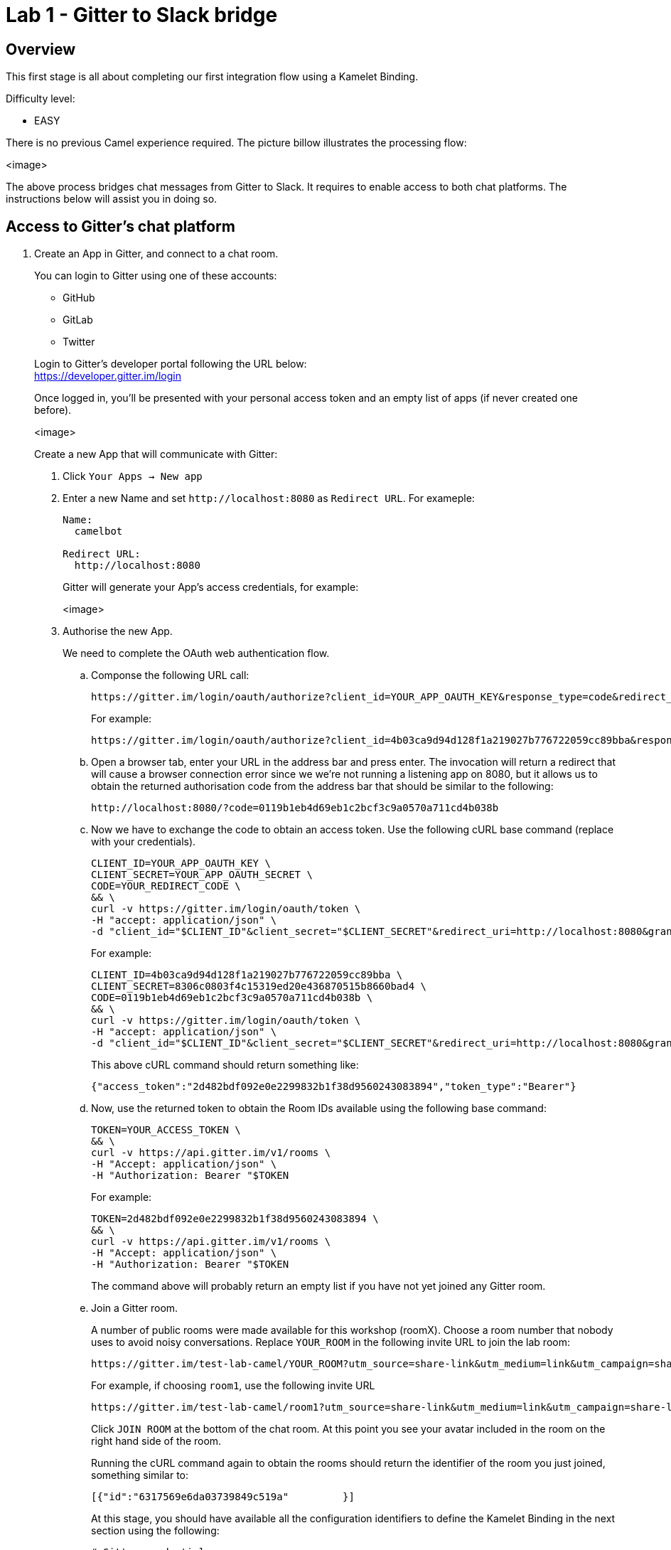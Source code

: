 = Lab 1 - Gitter to Slack bridge

== Overview
This first stage is all about completing our first integration flow using a Kamelet Binding.

Difficulty level: +

* EASY

There is no previous Camel experience required. The picture billow illustrates the processing flow:

<image>

The above process bridges chat messages from Gitter to Slack. It requires to enable access to both chat platforms. The instructions below will assist you in doing so.

== Access to Gitter's chat platform

. Create an App in Gitter, and connect to a chat room.
+
You can login to Gitter using one of these accounts:
+
--
* GitHub
* GitLab
* Twitter
--
+
Login to Gitter's developer portal following the URL below: + 
https://developer.gitter.im/login
+
Once logged in, you'll be presented with your personal access token and an empty list of apps (if never created one before).
+
<image>
+
Create a new App that will communicate with Gitter:

1. Click `Your Apps -> New app`
+
1. Enter a new Name and set `\http://localhost:8080` as `Redirect URL`. For exameple:
+
--
```
Name:
  camelbot

Redirect URL:
  http://localhost:8080
```
Gitter will generate your App's access credentials, for example:

<image>
--

1. Authorise the new App.
+
We need to complete the OAuth web authentication flow.
+
.. Componse the following URL call:

		https://gitter.im/login/oauth/authorize?client_id=YOUR_APP_OAUTH_KEY&response_type=code&redirect_uri=http://localhost:8080
+
For example:

		https://gitter.im/login/oauth/authorize?client_id=4b03ca9d94d128f1a219027b776722059cc89bba&response_type=code&redirect_uri=http://localhost:8080
+
.. Open a browser tab, enter your URL in the address bar and press enter. The invocation will return a redirect that will cause a browser connection error since we we're not running a listening app on 8080, but it allows us to obtain the returned authorisation code from the address bar that should be similar to the following:

		http://localhost:8080/?code=0119b1eb4d69eb1c2bcf3c9a0570a711cd4b038b
+
.. Now we have to exchange the code to obtain an access token. Use the following cURL base command (replace with your credentials).
+
```curl
CLIENT_ID=YOUR_APP_OAUTH_KEY \
CLIENT_SECRET=YOUR_APP_OAUTH_SECRET \
CODE=YOUR_REDIRECT_CODE \
&& \
curl -v https://gitter.im/login/oauth/token \
-H "accept: application/json" \
-d "client_id="$CLIENT_ID"&client_secret="$CLIENT_SECRET"&redirect_uri=http://localhost:8080&grant_type=authorization_code&code="$CODE
```
+
For example:
+
```curl
CLIENT_ID=4b03ca9d94d128f1a219027b776722059cc89bba \
CLIENT_SECRET=8306c0803f4c15319ed20e436870515b8660bad4 \
CODE=0119b1eb4d69eb1c2bcf3c9a0570a711cd4b038b \
&& \
curl -v https://gitter.im/login/oauth/token \
-H "accept: application/json" \
-d "client_id="$CLIENT_ID"&client_secret="$CLIENT_SECRET"&redirect_uri=http://localhost:8080&grant_type=authorization_code&code="$CODE
```
+
This above cURL command should return something like:
+
```json
{"access_token":"2d482bdf092e0e2299832b1f38d9560243083894","token_type":"Bearer"}
```
+
.. Now, use the returned token to obtain the Room IDs available using the following base command:
+
```curl
TOKEN=YOUR_ACCESS_TOKEN \
&& \
curl -v https://api.gitter.im/v1/rooms \
-H "Accept: application/json" \
-H "Authorization: Bearer "$TOKEN
```
+
For example:
+
```curl
TOKEN=2d482bdf092e0e2299832b1f38d9560243083894 \
&& \
curl -v https://api.gitter.im/v1/rooms \
-H "Accept: application/json" \
-H "Authorization: Bearer "$TOKEN
```
+
The command above will probably return an empty list if you have not yet joined any Gitter room.
+
.. Join a Gitter room.
+
A number of public rooms were made available for this workshop (roomX). Choose a room number that nobody uses to avoid noisy conversations. Replace `YOUR_ROOM` in the following invite URL to join the lab room:

		https://gitter.im/test-lab-camel/YOUR_ROOM?utm_source=share-link&utm_medium=link&utm_campaign=share-link
+
For example, if choosing `room1`, use the following invite URL

		https://gitter.im/test-lab-camel/room1?utm_source=share-link&utm_medium=link&utm_campaign=share-link
+
Click `JOIN ROOM` at the bottom of the chat room. At this point you see your avatar included in the room on the right hand side of the room.
+
Running the cURL command again to obtain the rooms should return the identifier of the room you just joined, something similar to:
+
```json
[{"id":"6317569e6da03739849c519a"         }]
```
+
At this stage, you should have available all the configuration identifiers to define the Kamelet Binding in the next section using the following:
+
```properties
# Gitter credentials
gitter.token=YOUR_ACCESS_TOKEN
gitter.room=YOUR_ROOM_ID
```
+
For example
+
```properties
# Gitter credentials
gitter.token=2d482bdf092e0e2299832b1f38d9560243083894
gitter.room=6317569e6da03739849c519a
```


. Create Kamelet Binding skeleton
+
To start with, we will simply consume Gitter messages and log them. We select the following 2 Kamelets to bind:
+
--
- gitter-source
- log-sink
--
+
Create a YAML file `g2s.yaml` (gitter 2 slack) containing the following definition:
+
```yaml
apiVersion: camel.apache.org/v1alpha1
kind: KameletBinding
metadata:
  name: g2s
spec:
  integration:
    configuration:
     - type: "secret"
       value: "stage1"
     - type: "configmap"
       value: "stage1-transform"

  source:
    ref:
      kind: Kamelet
      apiVersion: camel.apache.org/v1
      name: gitter-source
    properties:
      token: "{{secret:stage1/gitter.token}}"
      room:  "{{secret:stage1/gitter.room}}"

  sink:
    ref:
      kind: Kamelet
      apiVersion: camel.apache.org/v1
      name: log-sink 
```
+
Now create the properties file `stage1.properties` containing the following entries:
+
```properties
# Allows HTTP streaming from Gitter
camel.main.streamCachingEnabled=false

# Gitter credentials
gitter.token=YOUR_ACCESS_TOKEN
gitter.room=YOUR_ROOM_ID
```

IMPORTANT: You will notice the presence of the property `streamCachingEnabled` that requires to be disabled. This allows Camel to process the input as an continuous input stream.

NOTE: The `gitter-source` kamelet is implemented following the specification of Gitter's Streaming API to consume events from Gitter. Read more here: https://developer.gitter.im/docs/streaming-api
 
